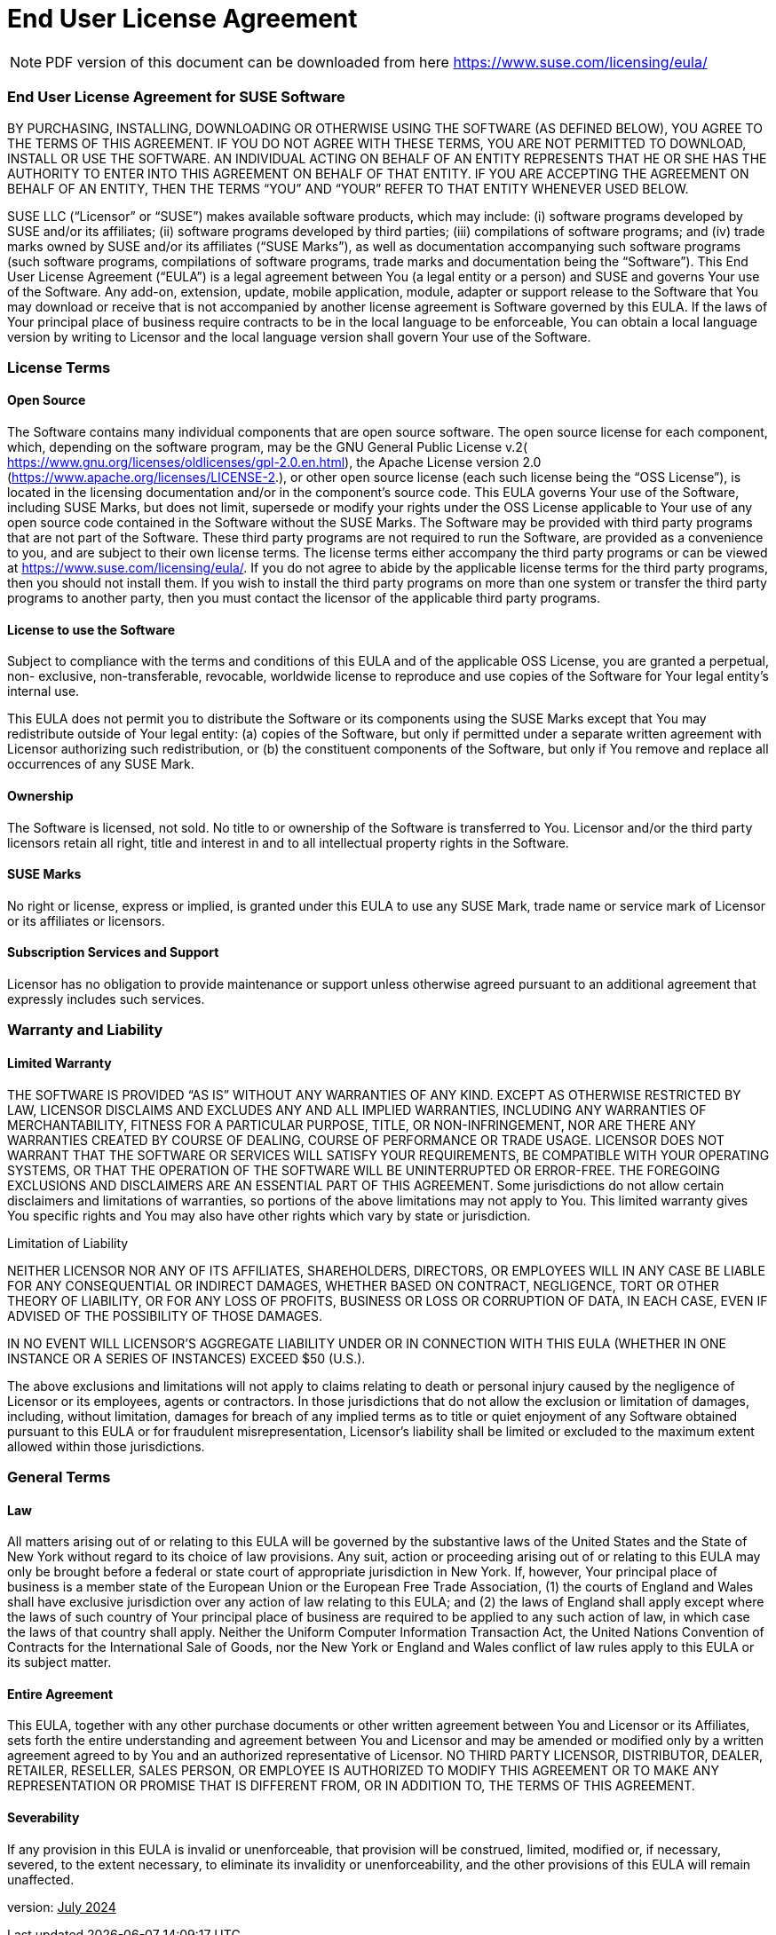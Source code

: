 = End User License Agreement
ifeval::[{uyuni-content} == true]
:noindex:
endif::[]

[NOTE]
====
PDF version of this document can be downloaded from here https://www.suse.com/licensing/eula/
====


=== End User License Agreement for SUSE Software

BY PURCHASING, INSTALLING, DOWNLOADING OR OTHERWISE USING THE SOFTWARE (AS
DEFINED BELOW), YOU AGREE TO THE TERMS OF THIS AGREEMENT. IF YOU DO NOT AGREE WITH
THESE TERMS, YOU ARE NOT PERMITTED TO DOWNLOAD, INSTALL OR USE THE SOFTWARE. AN
INDIVIDUAL ACTING ON BEHALF OF AN ENTITY REPRESENTS THAT HE OR SHE HAS THE AUTHORITY
TO ENTER INTO THIS AGREEMENT ON BEHALF OF THAT ENTITY. IF YOU ARE ACCEPTING THE
AGREEMENT ON BEHALF OF AN ENTITY, THEN THE TERMS “YOU” AND “YOUR” REFER TO THAT
ENTITY WHENEVER USED BELOW.


SUSE LLC (“Licensor” or “SUSE”) makes available software products, which may include: (i)
software programs developed by SUSE and/or its affiliates; (ii) software programs
developed by third parties; (iii) compilations of software programs; and (iv) trade marks
owned by SUSE and/or its affiliates (“SUSE Marks”), as well as documentation
accompanying such software programs (such software programs, compilations of
software programs, trade marks and documentation being the “Software”).
This End User License Agreement (“EULA”) is a legal agreement between You (a legal entity
or a person) and SUSE and governs Your use of the Software. Any add-on, extension,
update, mobile application, module, adapter or support release to the Software that You
may download or receive that is not accompanied by another license agreement is
Software governed by this EULA. If the laws of Your principal place of business require
contracts to be in the local language to be enforceable, You can obtain a local language
version by writing to Licensor and the local language version shall govern Your use of the
Software.

=== License Terms

==== Open Source

The Software contains many individual components that are open source software. The
open source license for each component, which, depending on the software program, may
be the GNU General Public License v.2(
https://www.gnu.org/licenses/oldlicenses/gpl-2.0.en.html), the Apache License version 2.0
(https://www.apache.org/licenses/LICENSE-2.), or other open source license (each such
license being the “OSS License”), is located in the licensing documentation and/or in the
component's source code.
This EULA governs Your use of the Software, including SUSE Marks, but does not limit,
supersede or modify your rights under the OSS License applicable to Your use of any open
source code contained in the Software without the SUSE Marks.
The Software may be provided with third party programs that are not part of the Software.
These third party programs are not required to run the Software, are provided as a convenience to you, and are subject to their own license terms.
The license terms either accompany the third party programs or can be viewed at
https://www.suse.com/licensing/eula/. If you do not agree to abide by the applicable
license terms for the third party programs, then you should not install them. If you wish to
install the third party programs on more than one system or transfer the third party
programs to another party, then you must contact the licensor of the applicable third party
programs.

==== License to use the Software

Subject to compliance with the terms and conditions of this EULA and of the applicable OSS
License, you are granted a perpetual, non- exclusive, non-transferable, revocable,
worldwide license to reproduce and use copies of the Software for Your legal entity’s
internal use.

This EULA does not permit you to distribute the Software or its components using the SUSE
Marks except that You may redistribute outside of Your legal entity: (a) copies of the
Software, but only if permitted under a separate written agreement with Licensor
authorizing such redistribution, or (b) the constituent components of the Software, but only
if You remove and replace all occurrences of any SUSE Mark.

==== Ownership

The Software is licensed, not sold. No title to or ownership of the Software is transferred to
You. Licensor and/or the third party licensors retain all right, title and interest in and to all
intellectual property rights in the Software.

==== SUSE Marks

No right or license, express or implied, is granted under this EULA to use any SUSE Mark,
trade name or service mark of Licensor or its affiliates or licensors.

==== Subscription Services and Support

Licensor has no obligation to provide maintenance or support unless otherwise agreed
pursuant to an additional agreement that expressly includes such services.


=== Warranty and Liability

==== Limited Warranty

THE SOFTWARE IS PROVIDED “AS IS” WITHOUT ANY WARRANTIES OF ANY KIND.
EXCEPT AS OTHERWISE RESTRICTED BY LAW, LICENSOR DISCLAIMS AND EXCLUDES ANY AND ALL
IMPLIED WARRANTIES, INCLUDING ANY WARRANTIES OF MERCHANTABILITY, FITNESS FOR A
PARTICULAR PURPOSE, TITLE, OR NON-INFRINGEMENT, NOR ARE THERE ANY WARRANTIES
CREATED BY COURSE OF DEALING, COURSE OF PERFORMANCE OR TRADE USAGE. LICENSOR DOES NOT WARRANT THAT THE SOFTWARE OR SERVICES WILL SATISFY YOUR REQUIREMENTS, BE
COMPATIBLE WITH YOUR OPERATING SYSTEMS, OR THAT THE OPERATION OF THE SOFTWARE
WILL BE UNINTERRUPTED OR ERROR-FREE. THE FOREGOING EXCLUSIONS AND DISCLAIMERS ARE
AN ESSENTIAL PART OF THIS AGREEMENT. Some jurisdictions do not allow certain disclaimers
and limitations of warranties, so portions of the above limitations may not apply to You.
This limited warranty gives You specific rights and You may also have other rights which
vary by state or jurisdiction.

Limitation of Liability

NEITHER LICENSOR NOR ANY OF ITS AFFILIATES, SHAREHOLDERS, DIRECTORS, OR EMPLOYEES WILL
IN ANY CASE BE LIABLE FOR ANY CONSEQUENTIAL OR INDIRECT DAMAGES, WHETHER BASED ON
CONTRACT, NEGLIGENCE, TORT OR OTHER THEORY OF LIABILITY, OR FOR ANY LOSS OF PROFITS,
BUSINESS OR LOSS OR CORRUPTION OF DATA, IN EACH CASE, EVEN IF ADVISED OF THE
POSSIBILITY OF THOSE DAMAGES.

IN NO EVENT WILL LICENSOR'S AGGREGATE LIABILITY UNDER OR IN CONNECTION WITH THIS EULA
(WHETHER IN ONE INSTANCE OR A SERIES OF INSTANCES) EXCEED $50 (U.S.).

The above exclusions and limitations will not apply to claims relating to death or personal
injury caused by the negligence of Licensor or its employees, agents or contractors. In
those jurisdictions that do not allow the exclusion or limitation of damages, including,
without limitation, damages for breach of any implied terms as to title or quiet enjoyment
of any Software obtained pursuant to this EULA or for fraudulent misrepresentation,
Licensor's liability shall be limited or excluded to the maximum extent allowed within those
jurisdictions.

=== General Terms

==== Law

All matters arising out of or relating to this EULA will be governed by the substantive laws of
the United States and the State of New York without regard to its choice of law provisions.
Any suit, action or proceeding arising out of or relating to this EULA may only be brought
before a federal or state court of appropriate jurisdiction in New York. If, however, Your
principal place of business is a member state of the European Union or the European Free
Trade Association, (1) the courts of England and Wales shall have exclusive jurisdiction over
any action of law relating to this EULA; and (2) the laws of England shall apply except where
the laws of such country of Your principal place of business are required to be applied to
any such action of law, in which case the laws of that country shall apply. Neither the
Uniform Computer Information Transaction Act, the United Nations Convention of
Contracts for the International Sale of Goods, nor the New York or England and Wales
conflict of law rules apply to this EULA or its subject matter.

==== Entire Agreement

This EULA, together with any other purchase documents or other written agreement
between You and Licensor or its Affiliates, sets forth the entire understanding and
agreement between You and Licensor and may be amended or modified only by a written
agreement agreed to by You and an authorized representative of Licensor. NO THIRD PARTY
LICENSOR, DISTRIBUTOR, DEALER, RETAILER, RESELLER, SALES PERSON, OR EMPLOYEE IS
AUTHORIZED TO MODIFY THIS AGREEMENT OR TO MAKE ANY REPRESENTATION OR PROMISE THAT
IS DIFFERENT FROM, OR IN ADDITION TO, THE TERMS OF THIS AGREEMENT.


==== Severability

If any provision in this EULA is invalid or unenforceable, that provision will be construed,
limited, modified or, if necessary, severed, to the extent necessary, to eliminate its invalidity
or unenforceability, and the other provisions of this EULA will remain unaffected.

version: pass:[<u>July 2024</u>]
